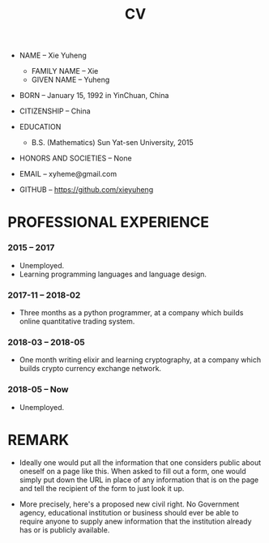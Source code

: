 #+html_head: <link rel="stylesheet" href="css/org-page.css"/>
#+title: CV

- NAME -- Xie Yuheng
  - FAMILY NAME -- Xie
  - GIVEN NAME -- Yuheng

- BORN -- January 15, 1992 in YinChuan, China

- CITIZENSHIP -- China

- EDUCATION
  - B.S. (Mathematics) Sun Yat-sen University, 2015

- HONORS AND SOCIETIES -- None

- EMAIL -- xyheme@gmail.com

- GITHUB -- https://github.com/xieyuheng

* PROFESSIONAL EXPERIENCE

*** 2015 -- 2017

    - Unemployed.
    - Learning programming languages and language design.

*** 2017-11 -- 2018-02

    - Three months as a python programmer,
      at a company which builds online quantitative trading system.

*** 2018-03 -- 2018-05

    - One month writing elixir and learning cryptography,
      at a company which builds crypto currency exchange network.

*** 2018-05 -- Now

    - Unemployed.

* REMARK

  - Ideally one would put all the information
    that one considers public about oneself on a page like this.
    When asked to fill out a form,
    one would simply put down the URL
    in place of any information that is on the page
    and tell the recipient of the form to just look it up.

  - More precisely, here's a proposed new civil right.
    No Government agency, educational institution or business
    should ever be able to require anyone to supply anew information
    that the institution already has or is publicly available.
